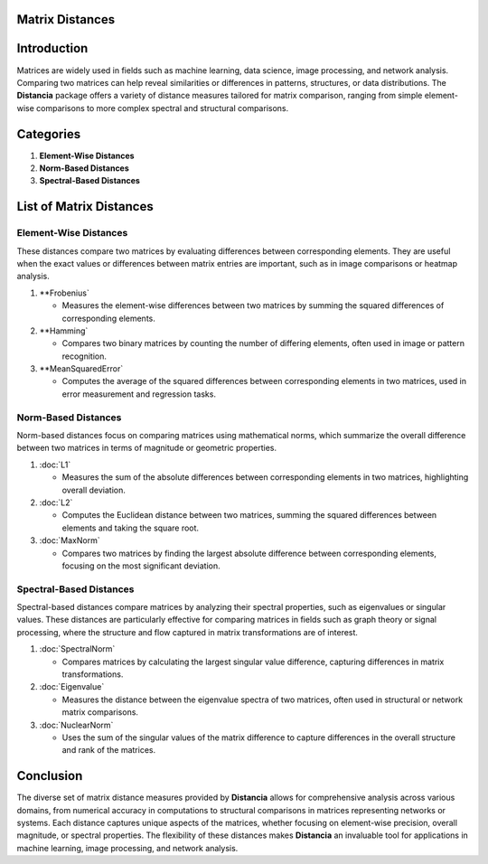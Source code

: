 Matrix Distances
================

Introduction
============
Matrices are widely used in fields such as machine learning, data science, image processing, and network analysis. Comparing two matrices can help reveal similarities or differences in patterns, structures, or data distributions. The **Distancia** package offers a variety of distance measures tailored for matrix comparison, ranging from simple element-wise comparisons to more complex spectral and structural comparisons.

Categories
==========

1. **Element-Wise Distances**
2. **Norm-Based Distances**
3. **Spectral-Based Distances**

List  of Matrix Distances
=========================

**Element-Wise Distances**
--------------------------

These distances compare two matrices by evaluating differences between corresponding elements. They are useful when the exact values or differences between matrix entries are important, such as in image comparisons or heatmap analysis.

1. **Frobenius`

   - Measures the element-wise differences between two matrices by summing the squared differences of corresponding elements.

2. **Hamming`

   - Compares two binary matrices by counting the number of differing elements, often used in image or pattern recognition.

3. **MeanSquaredError`

   - Computes the average of the squared differences between corresponding elements in two matrices, used in error measurement and regression tasks.

**Norm-Based Distances**
------------------------

Norm-based distances focus on comparing matrices using mathematical norms, which summarize the overall difference between two matrices in terms of magnitude or geometric properties.

1. :doc:`L1`

   - Measures the sum of the absolute differences between corresponding elements in two matrices, highlighting overall deviation.

2. :doc:`L2`

   - Computes the Euclidean distance between two matrices, summing the squared differences between elements and taking the square root.

3. :doc:`MaxNorm`

   - Compares two matrices by finding the largest absolute difference between corresponding elements, focusing on the most significant deviation.

**Spectral-Based Distances**
----------------------------

Spectral-based distances compare matrices by analyzing their spectral properties, such as eigenvalues or singular values. These distances are particularly effective for comparing matrices in fields such as graph theory or signal processing, where the structure and flow captured in matrix transformations are of interest.

1. :doc:`SpectralNorm`

   - Compares matrices by calculating the largest singular value difference, capturing differences in matrix transformations.

2. :doc:`Eigenvalue`

   - Measures the distance between the eigenvalue spectra of two matrices, often used in structural or network matrix comparisons.

3. :doc:`NuclearNorm`

   - Uses the sum of the singular values of the matrix difference to capture differences in the overall structure and rank of the matrices.

Conclusion
==========
The diverse set of matrix distance measures provided by **Distancia** allows for comprehensive analysis across various domains, from numerical accuracy in computations to structural comparisons in matrices representing networks or systems. Each distance captures unique aspects of the matrices, whether focusing on element-wise precision, overall magnitude, or spectral properties. The flexibility of these distances makes **Distancia** an invaluable tool for applications in machine learning, image processing, and network analysis.

